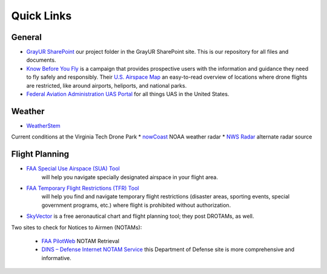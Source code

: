 Quick Links
===================================

General
------------
* `GrayUR SharePoint <https://virginiatech.sharepoint.com/:f:/r/sites/GrayUR/Shared%20Documents/05_Projects/01_Autoplane?csf=1&web=1&e=aIVOsu/>`_ our project folder in the GrayUR SharePoint site. This is our repository for all files and documents. 

* `Know Before You Fly <http://knowbeforeyoufly.org/>`_ is a campaign that provides prospective users with the information and guidance they need to fly safely and responsibly. Their `U.S. Airspace Map <http://knowbeforeyoufly.org/air-space-map/shows>`_ an easy-to-read overview of locations where drone flights are restricted, like around airports, heliports, and national parks. 

* `Federal Aviation Administration UAS Portal <https://www.faa.gov/uas/>`_ for all things UAS in the United States. 


Weather
------------
* `WeatherStem <https://montgomery.weatherstem.com/vtdronepark/>`_ 
Current conditions at the Virginia Tech Drone Park
* `nowCoast <https://nowcoast.noaa.gov/>`_ 
NOAA weather radar
* `NWS Radar <https://radar.weather.gov/?settings=v1_eyJhZ2VuZGEiOnsiaWQiOiJ3ZWF0aGVyIiwiY2VudGVyIjpbLTgwLjQxLDM3LjIyOV0sImxvY2F0aW9uIjpbLTgwLjQxLDM3LjIyOV0sInpvb20iOjd9LCJhbmltYXRpbmciOmZhbHNlLCJiYXNlIjoic3RhbmRhcmQiLCJhcnRjYyI6ZmFsc2UsImNvdW50eSI6ZmFsc2UsImN3YSI6ZmFsc2UsInJmYyI6ZmFsc2UsInN0YXRlIjpmYWxzZSwibWVudSI6dHJ1ZSwic2hvcnRGdXNlZE9ubHkiOmZhbHNlLCJvcGFjaXR5Ijp7ImFsZXJ0cyI6MC44LCJsb2NhbCI6MC42LCJsb2NhbFN0YXRpb25zIjowLjgsIm5hdGlvbmFsIjowLjZ9fQ%3D%3D/>`_ 
alternate radar source

Flight Planning
------------
* `FAA Special Use Airspace (SUA) Tool <https://sua.faa.gov/sua/siteFrame.app/>`_   
   will help you navigate specially designated airspace in your flight area.

* `FAA Temporary Flight Restrictions (TFR) Tool <https://tfr.faa.gov/tfr_map_ims/html/index.html/>`_
   will help you find and navigate temporary flight restrictions (disaster areas, sporting   
   events, special government programs, etc.) where flight is prohibited without authorization. 

* `SkyVector <https://skyvector.com/>`_ is a free aeronautical chart and flight planning tool; they post DROTAMs, as well. 
Two sites to check for Notices to Airmen (NOTAMs):

 * `FAA PilotWeb <https://pilotweb.nas.faa.gov/PilotWeb//>`_ NOTAM Retrieval

 * `DINS – Defense Internet NOTAM Service <https://www.notams.faa.gov/dinsQueryWeb/>`_ this Department of Defense site is more comprehensive and informative. 



